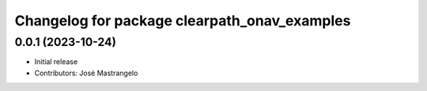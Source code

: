 ^^^^^^^^^^^^^^^^^^^^^^^^^^^^^^^^^^^^^^^^^^^^^
Changelog for package clearpath_onav_examples
^^^^^^^^^^^^^^^^^^^^^^^^^^^^^^^^^^^^^^^^^^^^^

0.0.1 (2023-10-24)
------------------
* Initial release
* Contributors: José Mastrangelo
